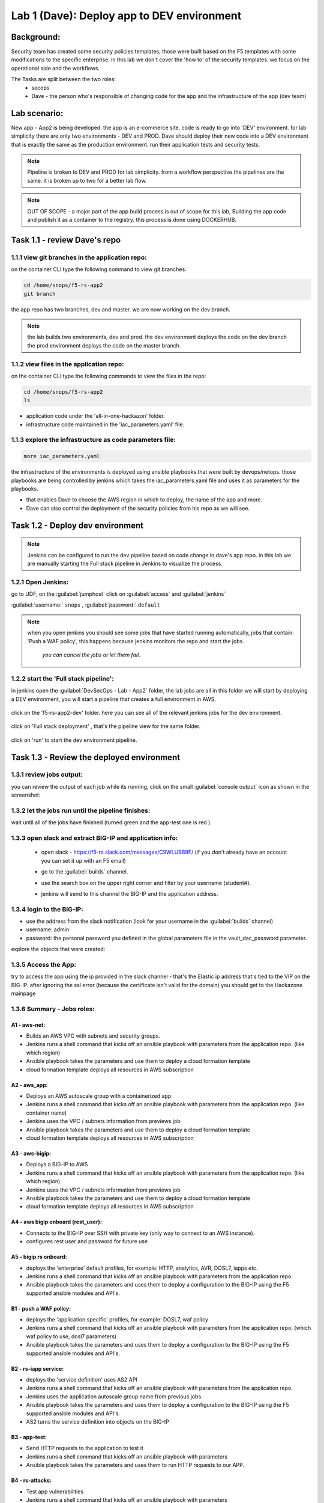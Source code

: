 Lab 1 (Dave): Deploy app to DEV environment 
----------------------------------

Background: 
~~~~~~~~~~~~~

Security team has created some security policies templates, those were built based on the F5 templates with some modifications to the specific enterprise. 
in this lab we don't cover the 'how to' of the security templates. we focus on the operational side and the workflows. 

The Tasks are split between the two roles:
 - secops
 - Dave - the person who's responsible of changing code for the app and the infrastructure of the app (dev team)
 
Lab scenario:
~~~~~~~~~~~~~

New app - App2 is being developed. the app is an e-commerce site. 
code is ready to go into 'DEV' environment. for lab simplicity there are only two environments - DEV and PROD. 
Dave should deploy their new code into a DEV environment that is exactly the same as the production environment. 
run their application tests and security tests.

.. Note:: Pipeline is broken to DEV and PROD for lab simplicity. 
   from a workflow perspective the pipelines are the same. 
   it is broken up to two for a better lab flow. 

   
.. Note:: OUT OF SCOPE - a major part of the app build process is out of scope for this lab, 
   Building the app code and publish it as a container to the registry. this process is done using DOCKERHUB.  

Task 1.1 - review Dave's repo
~~~~~~~~~~~~~~~~~~~~~~~~~~~~~~~~

1.1.1 view git branches in the application repo:
****************************************************

on the container CLI type the following command to view git branches:

.. code-block:: terminal

   cd /home/snops/f5-rs-app2
   git branch
   
the app repo has two branches, dev and master. we are now working on the dev branch. 

.. Note:: the lab builds two environments, dev and prod. 
   the dev environment deploys the code on the dev branch 
   the prod environment deploys the code on the master branch.

1.1.2 view files in the application repo:
****************************************************

on the container CLI type the following commands to view the files in the repo:

.. code-block:: terminal

   cd /home/snops/f5-rs-app2
   ls

- application code under the 'all-in-one-hackazon' folder. 
- infrastructure code maintained in the 'iac_parameters.yaml' file. 
 
1.1.3 explore the infrastructure as code parameters file:
*****************************************************************

.. code-block:: terminal

   more iac_parameters.yaml
   
the infrastructure of the environments is deployed using ansible playbooks that were built by devops/netops. 
those playbooks are being controlled by jenkins which takes the iac_parameters.yaml file and uses it as parameters for the playbooks. 

- that enables Dave to choose the AWS region in which to deploy, the name of the app and more.  
- Dave can also control the deployment of the security policies from his repo as we will see. 
 
Task 1.2 - Deploy dev environment 
~~~~~~~~~~~~~~~~~~~~~~~~~~~~~~~~

.. Note:: Jenkins can be configured to run the dev pipeline based on code change in dave's app repo. 
   in this lab we are manually starting the Full stack pipeline in Jenkins to visualize the process. 

1.2.1 Open Jenkins:
**************************

go to UDF, on the :guilabel:`jumphost` click on :guilabel:`access` and :guilabel:`jenkins`

:guilabel:`username:` ``snops`` , :guilabel:`password:` ``default``


.. Note:: when you open jenkins you should see some jobs that have started running automatically, jobs that contain: 'Push a WAF policy',
          this happens because jenkins monitors the repo and start the jobs.
		  *you can cancel the jobs or let them fail*. 


1.2.2 start the 'Full stack pipeline':
**************************		  
in jenkins open the :guilabel:`DevSecOps - Lab - App2` folder, the lab jobs are all in this folder 
we will start by deploying a DEV environment, you will start a pipeline that creates a full environment in AWS. 


   |jenkins010|
   
click on the 'f5-rs-app2-dev' folder.
here you can see all of the relevant jenkins jobs for the dev environment.

   |jenkins020|

click on 'Full stack deployment' , that's the pipeline view for the same folder. 

   |jenkins030|
   
click on 'run' to start the dev environment pipeline. 

   |jenkins040|


   
Task 1.3 - Review the deployed environment 
~~~~~~~~~~~~~~~~~~~~~~~~~~~~~~~~

1.3.1 review jobs output:
**************************	

you can review the output of each job while its running, click on the small :guilabel:`console output` icon as shown in the screenshot:

   |jenkins050|
   
1.3.2 let the jobs run until the pipeline finishes:
**************************	
   
wait until all of the jobs have finished (turned green and the app-test one is red ). 

   |jenkins055|

1.3.3 open slack and extract BIG-IP and application info:
**************************	
   
 - open slack - https://f5-rs.slack.com/messages/C9WLUB89F/ (if you don't already have an account you can set it up with an F5 email)
 - go to the :guilabel:`builds` channel. 
 - use the search box on the upper right corner and filter by your username (student#). 
 - jenkins will send to this channel the BIG-IP and the application address. 


   |slack040|

1.3.4 login to the BIG-IP:
**************************	

- use the address from the slack notification (look for your username in the :guilabel:`builds` channel)
- username: admin
- password: the personal password you defined in the global parameters file in the vault_dac_password parameter.

explore the objects that were created: 

1.3.5 Access the App:
**************************	

try to access the app using the ip provided in the slack channel - that's the Elastic ip address that's tied to the VIP on the BIG-IP.
after ignoring the ssl error (because the certificate isn't valid for the domain) you should get to the Hackazone mainpage

   |hackazone010|
   

1.3.6 Summary - Jobs roles:
**************************	

A1 - aws-net:
+++++++++++++
- Builds an AWS VPC with subnets and security groups. 
- Jenkins runs a shell command that kicks off an ansible playbook with parameters from the application repo. (like which region) 
- Ansible playbook takes the parameters and use them to deploy a cloud formation template 
- cloud formation template deploys all resources in AWS subscription

A2 - aws_app:
+++++++++++++
- Deploys an AWS autoscale group with a containerized app
- Jenkins runs a shell command that kicks off an ansible playbook with parameters from the application repo. (like container name)
- Jenkins uses the VPC / subnets  information from previews job 
- Ansible playbook takes the parameters and use them to deploy a cloud formation template 
- cloud formation template deploys all resources in AWS subscription


A3 - aws-bigip:
+++++++++++++
- Deploys a BIG-IP to AWS 
- Jenkins runs a shell command that kicks off an ansible playbook with parameters from the application repo. (like which region) 
- Jenkins uses the VPC / subnets  information from previews job 
- Ansible playbook takes the parameters and use them to deploy a cloud formation template 
- cloud formation template deploys all resources in AWS subscription

A4 - aws bigip onboard (rest_user):
+++++++++++++
- Connects to the BIG-IP over SSH with private key (only way to connect to an AWS instance).
- configures rest user and password for future use 

A5 - bigip rs onboard:
+++++++++++++
- deploys the 'enterprise' default profiles, for example: HTTP, analytics, AVR, DOSL7, iapps etc.  
- Jenkins runs a shell command that kicks off an ansible playbook with parameters from the application repo.  
- Ansible playbook takes the parameters and uses them to deploy a configuration to the BIG-IP using the F5 supported ansible modules and API's.

B1 - push a WAF policy:
+++++++++++++
- deploys the 'application specific' profiles, for example: DOSL7, waf policy 
- Jenkins runs a shell command that kicks off an ansible playbook with parameters from the application repo. (which waf policy to use, dosl7 parameters)
- Ansible playbook takes the parameters and uses them to deploy a configuration to the BIG-IP using the F5 supported ansible modules and API's.

B2 - rs-iapp service:
+++++++++++++
- deploys the 'service definition' uses AS2 API 
- Jenkins runs a shell command that kicks off an ansible playbook with parameters from the application repo.
- Jenkins uses the application autoscale group name from previous jobs
- Ansible playbook takes the parameters and uses them to deploy a configuration to the BIG-IP using the F5 supported ansible modules and API's.
- AS2 turns the service definition into objects on the BIG-IP 

B3 - app-test:
+++++++++++++
- Send HTTP requests to the application to test it 
- Jenkins runs a shell command that kicks off an ansible playbook with parameters
- Ansible playbook takes the parameters and uses them to run HTTP requests to our APP.

B4  - rs-attacks:
+++++++++++++
- Test app vulnerabilities 
- Jenkins runs a shell command that kicks off an ansible playbook with parameters
- Ansible playbook takes the parameters and uses them to run HTTP requests to our APP.

SEC export waf policy:
+++++++++++++
- Pulls a policy from a BIG-IP and stores in a git repo 
- Jenkins runs a shell command that kicks off an ansible playbook with parameters
- Ansible playbook takes the parameters and uses them to run F5 modules (Created by Fouad Chmainy <F.Chmainy@F5.com> ) to pull the waf policy from the BIG-IP 

Z - destroy:
+++++++++++++
- Destroy the environment 



Task 1.4 - Go over the test results 
~~~~~~~~~~~~~~~~~~~~~~~~~~~~~~~~~~~~

1.4.1 view the test results:
**************************	

the deployment process failed because not all of the application tests completed successfully. 
review the app-test job :guilabel:`console output`

   |jenkins053|
   

1.4.2 identify the WAF blocked page response:
**************************	
   
scroll to the bottom of the page, you should see the response with :guilabel:`request rejected`, and the failure reason as :guilabel:`unexpected response returned`

this is an indication that ASM has blocked the request. in our case it is a false positive. 




   |jenkins056|
   
.. Note:: in this lab secops uses the same WAF policy template for many apps.
   we don't want to create a 'snowflake' waf policy. so with this failure dave will escalate to secops. 
   that ensures that the setting will be reviewed and if needed the policy template will get updated. 
   we don't want to create a 'snowflake' waf policy. so with this failure Dave will escalate to secops. 
   this ensures that the setting will be reviewed and if needed the policy template will get updated. 
   
   
.. |jenkins010| image:: images/jenkins010.PNG 
   
.. |jenkins020| image:: images/jenkins020.PNG 
   
.. |jenkins030| image:: images/jenkins030.PNG
   
.. |jenkins040| image:: images/jenkins040.PNG
   
.. |jenkins050| image:: images/jenkins050.PNG
   
.. |jenkins055| image:: images/jenkins055.PNG

.. |jenkins053| image:: images/jenkins053.PNG

.. |jenkins056| image:: images/jenkins056.PNG
   
.. |slack040| image:: images/Slack-040.PNG
   
.. |hackazone010| image:: images/hackazone010.PNG
